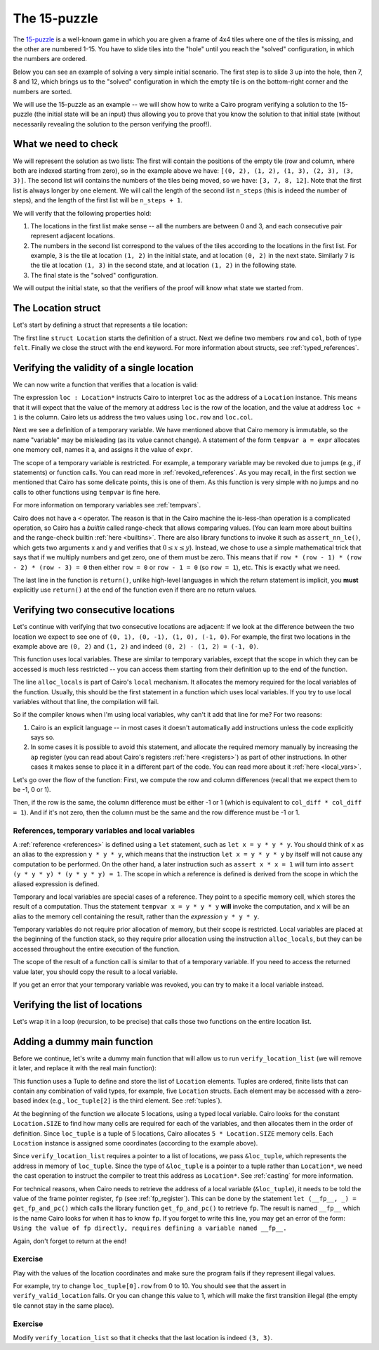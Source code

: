 The 15-puzzle
=============

The `15-puzzle <https://en.wikipedia.org/wiki/15_puzzle>`_ is a well-known game
in which you are given a frame of 4x4 tiles where one of the tiles is missing, and the other
are numbered 1-15. You have to slide tiles into the "hole" until you reach the "solved"
configuration, in which the numbers are ordered.

Below you can see an example of solving a very simple initial scenario.
The first step is to slide 3 up into the hole, then 7, 8 and 12, which brings
us to the "solved" configuration in which the empty tile is on the bottom-right corner
and the numbers are sorted.

.. image:: 15puzzle.png
  :alt: An example of the 15-puzzle.

We will use the 15-puzzle as an example -- we will show how to write a Cairo program
verifying a solution to the 15-puzzle (the initial state will be an input)
thus allowing you to prove that you know the solution to that initial state (without necessarily
revealing the solution to the person verifying the proof!).

What we need to check
---------------------

We will represent the solution as two lists:
The first will contain the positions of the empty tile (row and column, where both are indexed
starting from zero), so in the example above we have:
``[(0, 2), (1, 2), (1, 3), (2, 3), (3, 3)]``.
The second list will contains the numbers of the tiles being moved, so we have:
``[3, 7, 8, 12]``.
Note that the first list is always longer by one element.
We will call the length of the second list ``n_steps`` (this is indeed the number of steps),
and the length of the first list will be ``n_steps + 1``.

We will verify that the following properties hold:

1.  The locations in the first list make sense -- all the numbers are between 0 and 3, and each
    consecutive pair represent adjacent locations.
2.  The numbers in the second list correspond to the values of the tiles according
    to the locations in the first list.
    For example, ``3`` is the tile at location ``(1, 2)`` in the
    initial state, and at location ``(0, 2)`` in the next state.
    Similarly ``7`` is the tile at location ``(1, 3)`` in the second state,
    and at location ``(1, 2)`` in the following state.
3.  The final state is the "solved" configuration.

We will output the initial state, so that the verifiers of the proof will know
what state we started from.

The Location struct
-------------------

Let's start by defining a struct that represents a tile location:

.. tested-code:: cairo location

    struct Location:
        member row : felt
        member col : felt
    end

The first line ``struct Location`` starts the definition of a struct.
Next we define two members ``row`` and ``col``, both of type ``felt``.
Finally we close the struct with the ``end`` keyword.
For more information about structs, see :ref:`typed_references`.

Verifying the validity of a single location
-------------------------------------------

We can now write a function that verifies that a location is valid:

.. tested-code:: cairo verify_valid_location

    func verify_valid_location(loc : Location*):
        # Check that row is in the range 0-3.
        tempvar row = loc.row
        assert row * (row - 1) * (row - 2) * (row - 3) = 0

        # Check that col is in the range 0-3.
        tempvar col = loc.col
        assert col * (col - 1) * (col - 2) * (col - 3) = 0

        return ()
    end

The expression ``loc : Location*`` instructs Cairo to interpret ``loc`` as the address
of a ``Location`` instance.
This means that it will expect that the value of the memory at address
``loc`` is the row of the location,
and the value at address ``loc + 1`` is the column.
Cairo lets us address the two values using ``loc.row`` and ``loc.col``.

Next we see a definition of a temporary variable.
We have mentioned above that Cairo memory is immutable, so the name
"variable" may be misleading (as its value cannot change).
A statement of the form ``tempvar a = expr``
allocates one memory cell, names it ``a``, and assigns it the value of ``expr``.

The scope of a temporary variable is restricted.
For example, a temporary variable
may be revoked due to jumps (e.g., if statements) or function calls.
You can read more in :ref:`revoked_references`.
As you may recall, in the first section we mentioned that Cairo has
some delicate points, this is one of them.
As this function is very simple with no jumps and no calls to other functions
using ``tempvar`` is fine here.

For more information on temporary variables see :ref:`tempvars`.

Cairo does not have a ``<`` operator.
The reason is that in the Cairo machine the is-less-than operation is a complicated operation,
so Cairo has a *builtin* called range-check that allows comparing values.
(You can learn more about builtins and the range-check builtin :ref:`here <builtins>`.
There are also library functions to invoke it such as ``assert_nn_le()``, which
gets two arguments x and y and verifies
that :math:`0 \leq x \leq y`).
Instead, we chose to use a simple mathematical trick that says that if we multiply
numbers and get zero, one of them must be zero. This means that if
``row * (row - 1) * (row - 2) * (row - 3) = 0``
then either ``row = 0`` or ``row - 1 = 0`` (so ``row = 1``),
etc. This is exactly what we need.

The last line in the function is ``return()``, unlike high-level languages
in which the return statement is implicit, you **must** explicitly
use ``return()`` at the end of the function even if there are no return
values.

Verifying two consecutive locations
-----------------------------------

Let's continue with verifying that two consecutive locations are adjacent:
If we look at the difference between the two location we expect to see
one of ``(0, 1), (0, -1), (1, 0), (-1, 0)``. For example,
the first two locations in the example above are ``(0, 2)`` and ``(1, 2)``
and indeed ``(0, 2) - (1, 2) = (-1, 0)``.

.. tested-code:: cairo verify_adjacent_locations

    func verify_adjacent_locations(
            loc0 : Location*, loc1 : Location*):
        alloc_locals
        local row_diff = loc0.row - loc1.row
        local col_diff = loc0.col - loc1.col

        if row_diff == 0:
            # The row coordinate is the same. Make sure the difference
            # in col is 1 or -1.
            assert col_diff * col_diff = 1
            return ()
        else:
            # Verify the difference in row is 1 or -1.
            assert row_diff * row_diff = 1
            # Verify that the col coordinate is the same.
            assert col_diff = 0
            return ()
        end
    end

This function uses local variables.
These are similar to temporary variables,
except that the scope in which they can be accessed is much less restricted --
you can access them starting from their definition up to the end of the function.

The line ``alloc_locals`` is part of Cairo's ``local`` mechanism. It allocates
the memory required for the local variables of the function.
Usually, this should be the first statement in a function which uses local variables.
If you try to use local variables without that line,
the compilation will fail.

So if the compiler knows when I'm using local variables, why can't it add that line for me?
For two reasons:

1.  Cairo is an explicit language -- in most cases it doesn't automatically add instructions
    unless the code explicitly says so.

2.  In some cases it is possible to avoid this statement, and allocate the required memory manually
    by increasing the ``ap`` register
    (you can read about Cairo's registers :ref:`here <registers>`) as part of
    other instructions. In other cases it makes sense to place it in a different part of
    the code. You can read more about it :ref:`here <local_vars>`.

Let's go over the flow of the function:
First, we compute the row and column differences (recall that we expect them to be -1, 0 or 1).

Then, if the row is the same, the column difference must be either -1 or 1 (which is equivalent
to ``col_diff * col_diff = 1``). And if it's not zero, then the column must be the same
and the row difference must be -1 or 1.

References, temporary variables and local variables
***************************************************

A :ref:`reference <references>` is defined using a ``let`` statement,
such as ``let x = y * y * y``.
You should think of ``x`` as an alias to the expression ``y * y * y``, which means that
the instruction ``let x = y * y * y`` by itself will not cause any computation to be performed.
On the other hand, a later instruction such as ``assert x * x = 1`` will turn into
``assert (y * y * y) * (y * y * y) = 1``.
The scope in which a reference is defined is derived from the scope in which the aliased expression
is defined.

Temporary and local variables are special cases of a reference.
They point to a specific memory cell, which stores the result of a computation.
Thus the statement ``tempvar x = y * y * y`` **will** invoke the computation, and ``x``
will be an alias to the memory cell containing the result, rather than the
*expression* ``y * y * y``.

Temporary variables do not require prior allocation of memory, but their scope is restricted.
Local variables are placed at the beginning of the function stack, so they require prior allocation
using the instruction ``alloc_locals``, but they can be accessed throughout the entire
execution of the function.

The scope of the result of a function call is similar to that of a temporary variable.
If you need to access the returned value later, you should copy the result to a local variable.

If you get an error that your temporary variable was revoked, you can try to make it a local
variable instead.

Verifying the list of locations
-------------------------------

Let's wrap it in a loop (recursion, to be precise) that calls those two functions
on the entire location list.

.. tested-code:: cairo verify_location_list

    func verify_location_list(loc_list : Location*, n_steps):
        # Always verify that the location is valid, even if
        # n_steps = 0 (remember that there is always one more
        # location than steps).
        verify_valid_location(loc=loc_list)

        if n_steps == 0:
            return ()
        end

        verify_adjacent_locations(
            loc0=loc_list, loc1=loc_list + Location.SIZE)

        # Call verify_location_list recursively.
        verify_location_list(
            loc_list=loc_list + Location.SIZE, n_steps=n_steps - 1)
        return ()
    end

Adding a dummy main function
----------------------------

Before we continue, let's write a dummy main function that will allow us to run
``verify_location_list`` (we will remove it later, and replace it with the real
main function):

.. tested-code:: cairo dummy_main

    from starkware.cairo.common.registers import get_fp_and_pc

    func main():
        alloc_locals

        local loc_tuple : (Location, Location, Location, Location, Location) = (
            Location(row=0, col=2),
            Location(row=1, col=2),
            Location(row=1, col=3),
            Location(row=2, col=3),
            Location(row=3, col=3),
            )

        # Get the value of the frame pointer register (fp) so that
        # we can use the address of loc_tuple.
        let (__fp__, _) = get_fp_and_pc()
        # Since the tuple elements are next to each other we can use the
        # address of loc_tuple as a pointer to the 5 locations.
        verify_location_list(
            loc_list=cast(&loc_tuple, Location*), n_steps=4)
        return ()
    end

This function uses a Tuple to define and store the list of ``Location`` elements. Tuples are
ordered, finite lists that can contain any combination of valid types, for example, five
``Location`` structs. Each element may be accessed with a zero-based index (e.g., ``loc_tuple[2]``
is the third element. See :ref:`tuples`).

At the beginning of the function we allocate 5 locations, using a typed local variable.
Cairo looks for the constant ``Location.SIZE`` to find how many cells are
required for each of the variables, and then allocates them in the order of definition.
Since ``loc_tuple`` is a tuple of 5 locations, Cairo allocates ``5 * Location.SIZE`` memory
cells. Each ``Location`` instance is assigned some coordinates (according to the example above).

Since ``verify_location_list`` requires a pointer to a list of locations,
we pass ``&loc_tuple``, which represents the address in memory of ``loc_tuple``.  Since the type
of ``&loc_tuple`` is a pointer to a tuple rather than ``Location*``, we need the cast operation
to instruct the compiler to treat this address as ``Location*``. See :ref:`casting` for
more information.

For technical reasons, when Cairo needs to retrieve the address of a local variable
(``&loc_tuple``), it needs to be told the value of the frame pointer register, ``fp``
(see :ref:`fp_register`).
This can be done by the statement ``let (__fp__, _) = get_fp_and_pc()``
which calls the library function ``get_fp_and_pc()`` to retrieve ``fp``.
The result is named ``__fp__`` which is the name Cairo looks for
when it has to know ``fp``.
If you forget to write this line, you may get an error of the form:
``Using the value of fp directly, requires defining a variable named __fp__.``

Again, don't forget to return at the end!

Exercise
********

Play with the values of the location coordinates and make sure the program fails
if they represent illegal values.

For example, try to change ``loc_tuple[0].row`` from 0 to 10.
You should see that the assert in ``verify_valid_location`` fails.
Or you can change this value to 1, which will make the first transition
illegal (the empty tile cannot stay in the same place).

Exercise
********

Modify ``verify_location_list`` so that it checks that the last location is
indeed ``(3, 3)``.


.. test::

    from starkware.cairo.lang.compiler.cairo_compile import compile_cairo
    from starkware.cairo.lang.vm.cairo_runner import CairoRunner

    PRIME = 2**64 + 13
    code = '\n'.join([
        codes['location'],
        codes['verify_valid_location'],
        codes['verify_adjacent_locations'],
        codes['verify_location_list'],
        codes['dummy_main']])
    program = compile_cairo(code, PRIME, debug_info=True)

    runner = CairoRunner(program, layout='small')

    runner.initialize_segments()
    end = runner.initialize_main_entrypoint()
    runner.initialize_vm(hint_locals={})
    runner.run_until_pc(end)
